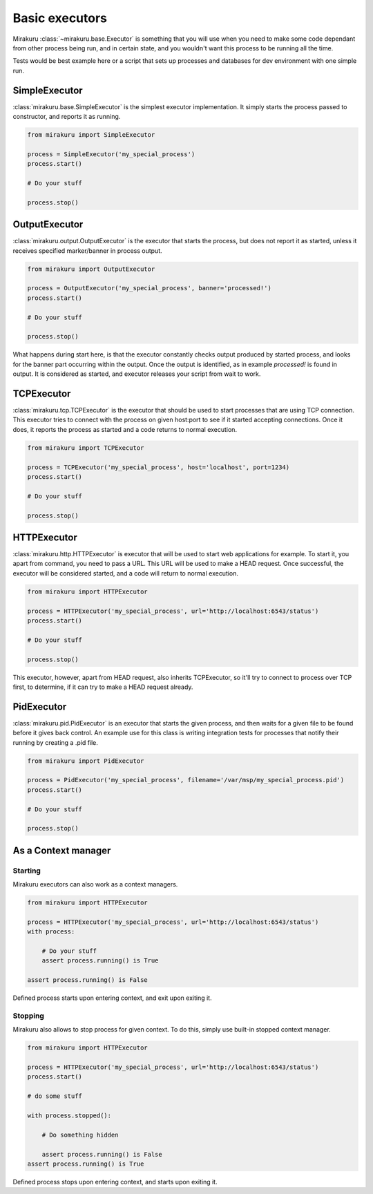 Basic executors
===============

Mirakuru :class:`~mirakuru.base.Executor` is something that you will use when you
need to make some code dependant from other process being run, and in certain state,
and you wouldn't want this process to be running all the time.

Tests would be best example here or a script that sets up processes and databases
for dev environment with one simple run.

SimpleExecutor
--------------

:class:`mirakuru.base.SimpleExecutor` is the simplest executor implementation.
It simply starts the process passed to constructor, and reports it as running.

.. code-block:: python

    from mirakuru import SimpleExecutor

    process = SimpleExecutor('my_special_process')
    process.start()

    # Do your stuff

    process.stop()

OutputExecutor
--------------

:class:`mirakuru.output.OutputExecutor` is the executor that starts the process,
but does not report it as started, unless it receives specified marker/banner in
process output.

.. code-block:: python

    from mirakuru import OutputExecutor

    process = OutputExecutor('my_special_process', banner='processed!')
    process.start()

    # Do your stuff

    process.stop()

What happens during start here, is that the executor constantly checks output
produced by started process, and looks for the banner part occurring within the
output.
Once the output is identified, as in example `processed!` is found in output.
It is considered as started, and executor releases your script from wait to work.

TCPExecutor
-----------

:class:`mirakuru.tcp.TCPExecutor` is the executor that should be used to start
processes that are using TCP connection. This executor tries to connect with
the process on given host:port to see if it started accepting connections. Once it
does, it reports the process as started and a code returns to normal execution.

.. code-block:: python

    from mirakuru import TCPExecutor

    process = TCPExecutor('my_special_process', host='localhost', port=1234)
    process.start()

    # Do your stuff

    process.stop()

HTTPExecutor
------------

:class:`mirakuru.http.HTTPExecutor` is executor that will be used to start
web applications for example. To start it, you apart from command, you need to pass a URL.
This URL will be used to make a HEAD request. Once successful,
the executor will be considered started, and a code will return to normal execution.

.. code-block:: python

    from mirakuru import HTTPExecutor

    process = HTTPExecutor('my_special_process', url='http://localhost:6543/status')
    process.start()

    # Do your stuff

    process.stop()

This executor, however, apart from HEAD request, also inherits TCPExecutor,
so it'll try to connect to process over TCP first, to determine,
if it can try to make a HEAD request already.

PidExecutor
-----------

:class:`mirakuru.pid.PidExecutor` is an executor that starts the given
process, and then waits for a given file to be found before it gives back control.
An example use for this class is writing integration tests for processes that
notify their running by creating a .pid file.

.. code-block:: python

    from mirakuru import PidExecutor

    process = PidExecutor('my_special_process', filename='/var/msp/my_special_process.pid')
    process.start()

    # Do your stuff

    process.stop()

As a Context manager
--------------------

Starting
++++++++

Mirakuru executors can also work as a context managers.

.. code-block:: python

    from mirakuru import HTTPExecutor

    process = HTTPExecutor('my_special_process', url='http://localhost:6543/status')
    with process:

        # Do your stuff
        assert process.running() is True

    assert process.running() is False

Defined process starts upon entering context, and exit upon exiting it.

Stopping
++++++++

Mirakuru also allows to stop process for given context.
To do this, simply use built-in stopped context manager.



.. code-block:: python

    from mirakuru import HTTPExecutor

    process = HTTPExecutor('my_special_process', url='http://localhost:6543/status')
    process.start()

    # do some stuff

    with process.stopped():

        # Do something hidden

        assert process.running() is False
    assert process.running() is True

Defined process stops upon entering context, and starts upon exiting it.

